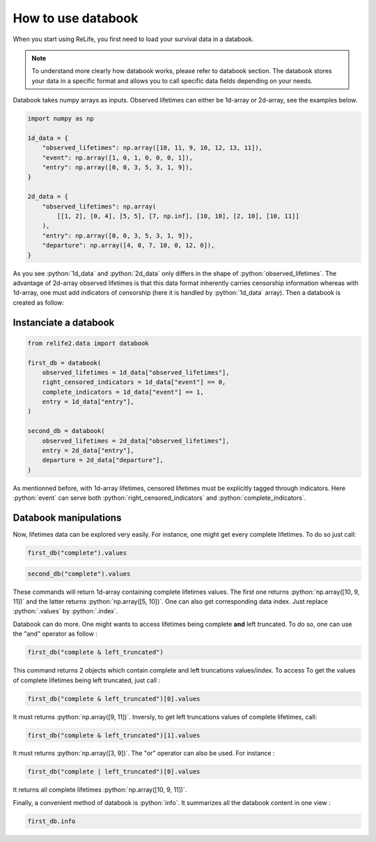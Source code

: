 How to use databook
====================

.. role:: python(code)
   :language: python

When you start using ReLife, you first need to load your survival data in a databook. 

.. note::

    To understand more clearly how databook works, please refer to databook section. The 
    databook stores your data in a specific format and allows you to call specific data fields 
    depending on your needs.

Databook takes numpy arrays as inputs. Observed lifetimes can either be 1d-array or 
2d-array, see the examples below.

.. code-block:: python
    
    import numpy as np

    1d_data = {
        "observed_lifetimes": np.array([10, 11, 9, 10, 12, 13, 11]),
        "event": np.array([1, 0, 1, 0, 0, 0, 1]),
        "entry": np.array([0, 0, 3, 5, 3, 1, 9]),
    }

    2d_data = {
        "observed_lifetimes": np.array(
            [[1, 2], [0, 4], [5, 5], [7, np.inf], [10, 10], [2, 10], [10, 11]]
        ),
        "entry": np.array([0, 0, 3, 5, 3, 1, 9]),
        "departure": np.array([4, 0, 7, 10, 0, 12, 0]),
    }

As you see :python:`1d_data` and :python:`2d_data` only differs in the shape of 
:python:`observed_lifetimes`. The advantage of 2d-array observed lifetimes is that this
data format inherently carries censorship information whereas with 1d-array, one must
add indicators of censorship (here it is handled by :python:`1d_data` array). Then a
databook is created as follow:


Instanciate a databook
----------------------

.. code-block:: python

    from relife2.data import databook

    first_db = databook(
        observed_lifetimes = 1d_data["observed_lifetimes"],
        right_censored_indicators = 1d_data["event"] == 0,
        complete_indicators = 1d_data["event"] == 1,
        entry = 1d_data["entry"],
    )

    second_db = databook(
        observed_lifetimes = 2d_data["observed_lifetimes"],
        entry = 2d_data["entry"],
        departure = 2d_data["departure"],
    )

As mentionned before, with 1d-array lifetimes, censored lifetimes must be explicitly
tagged through indicators. Here :python:`event` can serve both :python:`right_censored_indicators`
and :python:`complete_indicators`.


Databook manipulations
----------------------

Now, lifetimes data can be explored very easily. For instance, one might get every
complete lifetimes. To do so just call:

.. code-block:: python

    first_db("complete").values

.. code-block:: python

    second_db("complete").values


These commands will return 1d-array containing complete lifetimes values. The first one
returns :python:`np.array([10, 9, 11])` and the latter returns :python:`np.array([5, 10])`.
One can also get corresponding data index. Just replace :python:`.values` by :python:`.index`.

Databook can do more. One might wants to access lifetimes being complete **and** left truncated.
To do so, one can use the "and" operator as follow : 

.. code-block:: python

    first_db("complete & left_truncated")

This command returns 2 objects which contain complete and left truncations values/index.
To access To get the values of complete lifetimes being left truncated, just call :

.. code-block:: python

    first_db("complete & left_truncated")[0].values

It must returns :python:`np.array([9, 11])`. Inversly, to get left truncations values of
complete lifetimes, call:

.. code-block:: python

    first_db("complete & left_truncated")[1].values

It must returns :python:`np.array([3, 9])`. The "or" operator can also be used. For instance :

.. code-block:: python

    first_db("complete | left_truncated")[0].values


It returns all complete lifetimes :python:`np.array([10, 9, 11])`.

Finally, a convenient method of databook is :python:`info`. It summarizes all the databook
content in one view :

.. code-block:: python

    first_db.info